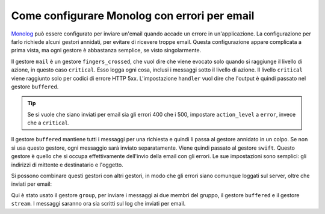 .. index::
   single: Log; Inviare errori per email

Come configurare Monolog con errori per email
=============================================

Monolog_ può essere configurato per inviare un'email quando accade un errore in
un'applicazione. La configurazione per farlo richiede alcuni gestori annidati,
per evitare di ricevere troppe email. Questa configurazione appare complicata a
prima vista, ma ogni gestore è abbastanza semplice, se visto
singolarmente.

.. configuration-block::

    .. code-block:: yaml

        # app/config/config.yml
        monolog:
            handlers:
                mail:
                    type:         fingers_crossed
                    action_level: critical
                    handler:      buffered
                buffered:
                    type:    buffer
                    handler: swift
                swift:
                    type:       swift_mailer
                    from_email: error@example.com
                    to_email:   error@example.com
                    subject:    An Error Occurred!
                    level:      debug

    .. code-block:: xml

        <!-- app/config/config.xml -->
        <container xmlns="http://symfony.com/schema/dic/services"
            xmlns:xsi="http://www.w3.org/2001/XMLSchema-instance"
            xmlns:monolog="http://symfony.com/schema/dic/monolog"
            xsi:schemaLocation="http://symfony.com/schema/dic/services http://symfony.com/schema/dic/services/services-1.0.xsd
                                http://symfony.com/schema/dic/monolog http://symfony.com/schema/dic/monolog/monolog-1.0.xsd">

            <monolog:config>
                <monolog:handler
                    name="mail"
                    type="fingers_crossed"
                    action-level="critical"
                    handler="buffered"
                />
                <monolog:handler
                    name="buffered"
                    type="buffer"
                    handler="swift"
                />
                <monolog:handler
                    name="swift"
                    from-email="error@example.com"
                    to-email="error@example.com"
                    subject="An Error Occurred!"
                    level="debug"
                />
            </monolog:config>
        </container>

    .. code-block:: php
            
        // app/config/config.php
        $container->loadFromExtension('monolog', array(
            'handlers' => array(
                'mail' => array(
                    'type'         => 'fingers_crossed',
                    'action_level' => 'critical',
                    'handler'      => 'buffered',
                ),    
                'buffered' => array(
                    'type'    => 'buffer',
                    'handler' => 'swift',
                ),    
                'swift' => array(
                    'type'       => 'swift_mailer',
                    'from_email' => 'error@example.com',
                    'to_email'   => 'error@example.com',
                    'subject'    => 'An Error Occurred!',
                    'level'      => 'debug',
                ),    
            ),
        ));    


Il gestore ``mail`` è un gestore ``fingers_crossed``, che vuol dire che viene
evocato solo quando si raggiunge il livello di azione, in questo caso ``critical``.
Esso logga ogni cosa, inclusi i messaggi sotto il livello di azione. Il livello
``critical`` viene raggiunto solo per codici di errore HTTP 5xx. L'impostazione
``handler`` vuol dire che l'output è quindi passato nel gestore ``buffered``.

.. tip::

    Se si vuole che siano inviati per email sia gli errori 400 che i 500, impostare
    ``action_level`` a ``error``, invece che a ``critical``.

Il gestore ``buffered`` mantiene tutti i messaggi per una richiesta e quindi li passa
al gestore annidato in un colpo. Se non si usa questo gestore, ogni messaggio sarà
inviato separatamente. Viene quindi passato al gestore ``swift``. Questo gestore è
quello che si occupa effettivamente dell'invio della email con gli errori. Le
sue impostazioni sono semplici: gli indirizzi di mittente e destinatario e
l'oggetto.

Si possono combinare questi gestori con altri gestori, in modo che gli errori siano
comunque loggati sul server, oltre che inviati per email:

.. configuration-block::

    .. code-block:: yaml

        # app/config/config.yml
        monolog:
            handlers:
                main:
                    type:         fingers_crossed
                    action_level: critical
                    handler:      grouped
                grouped:
                    type:    group
                    members: [streamed, buffered]
                streamed:
                    type:  stream
                    path:  "%kernel.logs_dir%/%kernel.environment%.log"
                    level: debug
                buffered:
                    type:    buffer
                    handler: swift
                swift:
                    type:       swift_mailer
                    from_email: error@example.com
                    to_email:   error@example.com
                    subject:    An Error Occurred!
                    level:      debug

    .. code-block:: xml

        <!-- app/config/config.xml -->
        <container xmlns="http://symfony.com/schema/dic/services"
            xmlns:xsi="http://www.w3.org/2001/XMLSchema-instance"
            xmlns:monolog="http://symfony.com/schema/dic/monolog"
            xsi:schemaLocation="http://symfony.com/schema/dic/services http://symfony.com/schema/dic/services/services-1.0.xsd
                                http://symfony.com/schema/dic/monolog http://symfony.com/schema/dic/monolog/monolog-1.0.xsd">

            <monolog:config>
                <monolog:handler
                    name="main"
                    type="fingers_crossed"
                    action_level="critical"
                    handler="grouped"
                />                
                <monolog:handler
                    name="grouped"
                    type="group"
                >
                    <member type="stream"/>
                    <member type="buffered"/>
                </monolog:handler>
                <monolog:handler
                    name="stream"
                    path="%kernel.logs_dir%/%kernel.environment%.log"
                    level="debug"
                />
                <monolog:handler
                    name="buffered"
                    type="buffer"
                    handler="swift"
                />
                <monolog:handler
                    name="swift"
                    from-email="error@example.com"
                    to-email="error@example.com"
                    subject="An Error Occurred!"
                    level="debug"
                />
            </monolog:config>
        </container>

    .. code-block:: php

        // app/config/config.php
        $container->loadFromExtension('monolog', array(
            'handlers' => array(
                'main' => array(
                    'type'         => 'fingers_crossed',
                    'action_level' => 'critical',
                    'handler'      => 'grouped',
                ),    
                'grouped' => array(
                    'type'    => 'group',
                    'members' => array('streamed', 'buffered'),
                ),    
                'streamed'  => array(
                    'type'  => 'stream',
                    'path'  => '%kernel.logs_dir%/%kernel.environment%.log',
                    'level' => 'debug',
                ),    
                'buffered'    => array(
                    'type'    => 'buffer',
                    'handler' => 'swift',
                ),    
                'swift' => array(
                    'type'       => 'swift_mailer',
                    'from_email' => 'error@example.com',
                    'to_email'   => 'error@example.com',
                    'subject'    => 'An Error Occurred!',
                    'level'      => 'debug',
                ),    
            ),
        ));


Qui è stato usato il gestore ``group``, per inviare i messaggi ai due membri del gruppo,
il gestore ``buffered`` e il gestore ``stream``. I messaggi saranno ora sia
scritti sul log che inviati per email.

.. _Monolog: https://github.com/Seldaek/monolog
